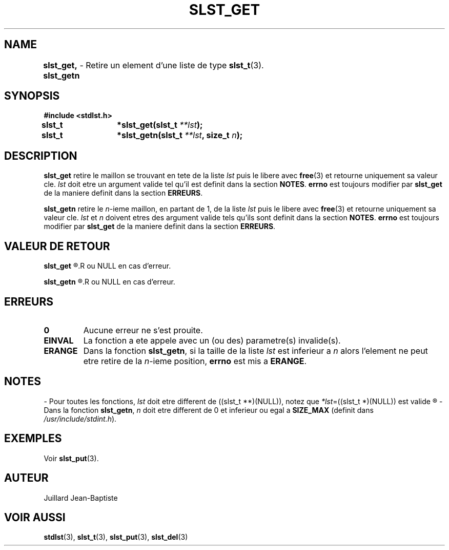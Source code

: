 .\"
.\" slst_get.3
.\"
.\" Manpage for slst_get of Undefined-C library
.\"
.\" By: Juillard Jean-Baptiste (jbjuillard@gmail.com)
.\"
.\" Created: 2017/01/15 by Juillard Jean-Baptiste
.\" Updated: 2018/03/12 by Juillard Jean-Baptiste
.\"
.\" This file is a part free software; you can redistribute it and/or
.\" modify it under the terms of the GNU General Public License as
.\" published by the Free Software Foundation; either version 3, or
.\" (at your option) any later version.
.\"
.\" There is distributed in the hope that it will be useful,
.\" but WITHOUT ANY WARRANTY; without even the implied warranty of
.\" MERCHANTABILITY or FITNESS FOR A PARTICULAR PURPOSE.  See the GNU
.\" General Public License for more details.
.\"
.\" You should have received a copy of the GNU General Public License
.\" along with this program; see the file LICENSE.  If not, write to
.\" the Free Software Foundation, Inc., 51 Franklin Street, Fifth
.\" Floor, Boston, MA 02110-1301, USA.
.\"

.TH SLST_GET 3 "15/01/17" "Version 0.0" "Manuel du programmeur Undefined-C"

.SH NAME
.B slst_get, slst_getn
.RB "\t- Retire un element d'une liste de type " slst_t (3).

.SH SYNOPSIS
.B #include <stdlst.h>

.BI "slst_t	*slst_get(slst_t " **lst );
.br
.BI "slst_t	*slst_getn(slst_t " **lst ", size_t " n );

.SH DESCRIPTION
.B slst_get
.RI "retire le maillon se trouvant en tete de la liste " lst " puis le libere"
.RB "avec " free "(3) et retourne uniquement sa valeur cle."
.IR lst " doit etre un argument valide tel qu'il est definit dans la section"
.BR NOTES .
.BR errno " est toujours modifier par " slst_get " de la maniere definit dans"
.RB "la section " ERREURS .

.B slst_getn
.RI "retire le " n "-ieme maillon, en partant de 1, de la liste " lst
.RB "puis le libere avec " free "(3) et retourne uniquement sa valeur cle."
.IR lst " et " n " doivent etres des argument valide tels qu'ils sont definit"
.RB "dans la section " NOTES .
.BR errno " est toujours modifier par " slst_get " de la maniere definit dans"
.RB "la section " ERREURS .

.SH VALEUR DE RETOUR
.B slst_get
.R retourne un pointeur sur la valeur cle du maillon qui vient d'etre retire
.R ou NULL en cas d'erreur.

.B slst_getn
.R retourne un pointeur sur la valeur cle du maillon qui vient d'etre retire
.R ou NULL en cas d'erreur.

.SH ERREURS
.TP
.B 0
.RB "Aucune erreur ne s'est prouite."
.TP
.B EINVAL
.RB "La fonction a ete appele avec un (ou des) parametre(s) invalide(s)."
.TP
.B ERANGE
.RB "Dans la fonction " slst_getn ", si la taille de la liste"
.IR lst " est inferieur a " n " alors l'element ne peut etre retire de la"
.IR n "-ieme position,"
.BR errno " est mis a " ERANGE .

.SH NOTES
.RI "- Pour toutes les fonctions, " lst " doit etre different de"
.RI "((slst_t **)(NULL)), notez que " *lst "=((slst_t *)(NULL)) est valide"
.R et designe une liste vide.

.RB "- Dans la fonction " slst_getn ,
.IR n " doit etre different de 0"
.RB "et inferieur ou egal a " SIZE_MAX
.RI "(definit dans " /usr/include/stdint.h ).

.SH EXEMPLES
.RB "Voir " slst_put (3).

.SH AUTEUR
Juillard Jean-Baptiste

.SH VOIR AUSSI
.BR stdlst "(3), " slst_t "(3), " slst_put "(3), " slst_del (3)
